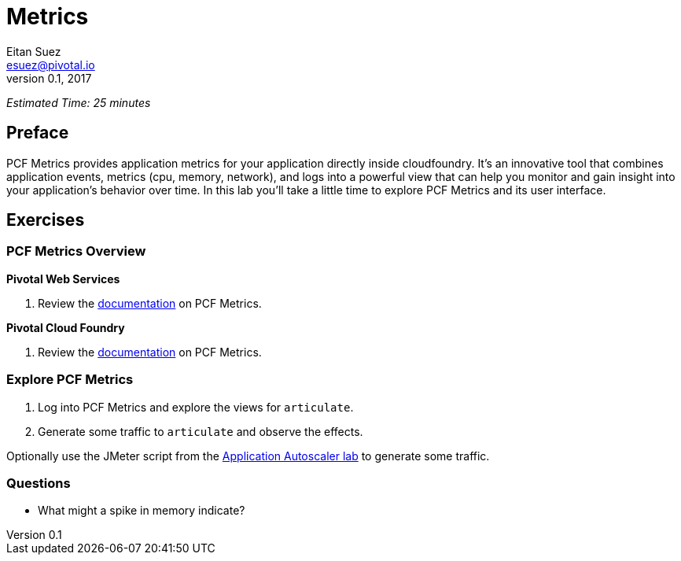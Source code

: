 = Metrics
Eitan Suez <esuez@pivotal.io>
v0.1, 2017


_Estimated Time: 25 minutes_

== Preface

PCF Metrics provides application metrics for your application directly inside cloudfoundry.  It's an innovative tool that combines application events, metrics (cpu, memory, network), and logs into a powerful view that can help you monitor and gain insight into your application's behavior over time.  In this lab you'll take a little time to explore PCF Metrics and its user interface.

== Exercises

=== PCF Metrics Overview

//[alternatives#docref]
//Pivotal Web Services | Pivotal Cloud Foundry

[#tabs-docref-1.docref]
*Pivotal Web Services*
--
. Review the http://docs.run.pivotal.io/metrics/using.html[documentation^] on PCF Metrics.
--

[#tabs-docref-2.docref]
*Pivotal Cloud Foundry*
--
. Review the http://docs.pivotal.io/pcf-metrics/using.html[documentation^] on PCF Metrics.
--

=== Explore PCF Metrics

. Log into PCF Metrics and explore the views for `articulate`.

. Generate some traffic to `articulate` and observe the effects.

Optionally use the JMeter script from the link:autoscaler{outfilesuffix}[Application Autoscaler lab] to generate some traffic.

=== Questions

* What might a spike in memory indicate?
